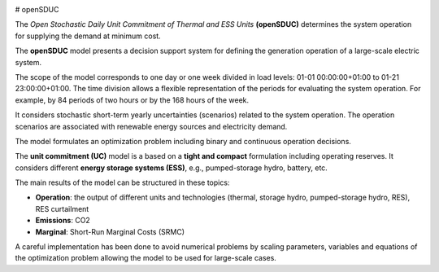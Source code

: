 
.. image:: https://badge.fury.io/py/openSDUC.svg
    :target: https://badge.fury.io/py/openSDUC
    :alt: PyPI

.. image:: https://img.shields.io/pypi/pyversions/openSDUC.svg
   :target: https://pypi.python.org/pypi/openSDUC
   :alt: versions
   
.. image:: https://img.shields.io/readthedocs/opensduc
   :target: https://opensduc.readthedocs.io/en/latest/index.html
   :alt: docs
   
  
.. image:: https://img.shields.io/badge/License-GPL%20v3-blue.svg
   :target: https://github.com/IIT-EnergySystemModels/openSDUC/blob/master/LICENSE
   :alt: GPL
   
.. image:: https://pepy.tech/badge/openSDUC
   :target: https://pepy.tech/project/openSDUC
   :alt: pepy
   
# openSDUC

The *Open Stochastic Daily Unit Commitment of Thermal and ESS Units* **(openSDUC)** determines the system operation for supplying the demand at minimum cost.

The **openSDUC** model presents a decision support system for defining the generation operation of a large-scale electric system.

The scope of the model corresponds to one day or one week divided in load levels: 01-01 00:00:00+01:00 to 01-21 23:00:00+01:00.
The time division allows a flexible representation of the periods for evaluating the system operation. For example, by 84 periods of two hours or by the 168 hours of the week.

It considers stochastic short-term yearly uncertainties (scenarios) related to the system operation. The operation scenarios are associated with renewable energy sources and electricity demand.
  
The model formulates an optimization problem including binary and continuous operation decisions.

The **unit commitment (UC)** model is a based on a **tight and compact** formulation including operating reserves. It considers different **energy storage systems (ESS)**, e.g., pumped-storage hydro,
battery, etc. 

The main results of the model can be structured in these topics:
  
- **Operation**: the output of different units and technologies (thermal, storage hydro, pumped-storage hydro, RES), RES curtailment
- **Emissions**: CO2
- **Marginal**: Short-Run Marginal Costs (SRMC)

A careful implementation has been done to avoid numerical problems by scaling parameters, variables and equations of the optimization problem allowing the model to be used for large-scale cases.
